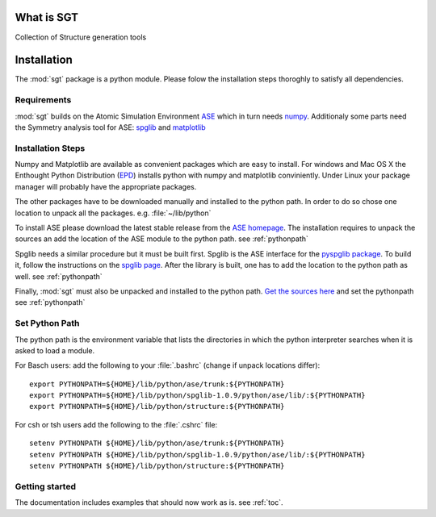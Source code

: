 
.. module:: sgt

=============
What is SGT
=============

Collection of Structure generation tools

.. _installation:
 
==========
Installation
==========

The :mod:`sgt` 
package is a python module. Please folow the installation steps thoroghly to satisfy all dependencies.

Requirements
-------------
:mod:`sgt`  builds on the Atomic Simulation Environment `ASE <https://wiki.fysik.dtu.dk/ase/index.html>`_ 
which in turn needs `numpy <http://numpy.scipy.org/>`_. 
Additionaly some parts need the Symmetry analysis tool for 
ASE: `spglib <http://spglib.sourceforge.net/pyspglibForASE/>`_ and 
`matplotlib <http://matplotlib.sourceforge.net/>`_

Installation Steps
------------------

Numpy and Matplotlib are available as convenient packages which are easy to install. 
For windows and Mac OS X the Enthought Python Distribution 
(`EPD <http://www.enthought.com/products/epd.php>`_) installs python with numpy and matplotlib conviniently. 
Under Linux your package manager will probably have the appropriate packages.

The other packages have to be downloaded manually and installed to the python path. 
In order to do so chose one location to unpack all the packages. e.g. :file:`~/lib/python`
 
To install ASE please download the latest stable release from the
`ASE homepage <https://wiki.fysik.dtu.dk/ase/index.html>`_.
The installation requires to unpack the sources an add the location of the ASE module 
to the python path. see :ref:`pythonpath`

Spglib needs a similar procedure but it must be built first. Spglib is the ASE interface for the `pyspglib package <http://spglib.sourceforge.net/>`_. 
To build it, follow the instructions on the `spglib page <http://spglib.sourceforge.net/pyspglibForASE/>`_.
After the library is built, one has to add the location to the python path as well. see :ref:`pythonpath`

Finally, :mod:`sgt`  must also be unpacked and installed to the python path. 
`Get the sources  here <http://g44222/git?p=structure.git;a=snapshot;h=3882a0141e05f94f76c1edc627bfb386009609aa;sf=tgz>`_
and set the pythonpath see :ref:`pythonpath`

.. _pythonpath:

Set Python Path
-----------------
The python path is the environment variable that lists the directories in which the python interpreter searches 
when it is asked to load a module.

For Basch users: add the following to your :file:`.bashrc` (change if unpack locations differ)::

 export PYTHONPATH=${HOME}/lib/python/ase/trunk:${PYTHONPATH}
 export PYTHONPATH=${HOME}/lib/python/spglib-1.0.9/python/ase/lib/:${PYTHONPATH}
 export PYTHONPATH=${HOME}/lib/python/structure:${PYTHONPATH}

For csh or tsh users add the following to the :file:`.cshrc` file::

 setenv PYTHONPATH ${HOME}/lib/python/ase/trunk:${PYTHONPATH}
 setenv PYTHONPATH ${HOME}/lib/python/spglib-1.0.9/python/ase/lib/:${PYTHONPATH}
 setenv PYTHONPATH ${HOME}/lib/python/structure:${PYTHONPATH}

Getting started
----------------

The documentation includes examples that should now work as is. see :ref:`toc`.

